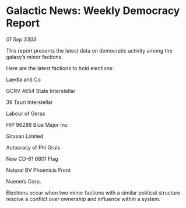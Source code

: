 * Galactic News: Weekly Democracy Report

/01 Sep 3303/

This report presents the latest data on democratic activity among the galaxy’s minor factions. 

Here are the latest factions to hold elections: 

Laedla and Co 

GCRV 4654 State Interstellar 

39 Tauri Interstellar 

Labour of Geras 

HIP 96289 Blue Major Inc 

Gitxsan Limited 

Autocracy of Phi Gruis 

New CD-61 6801 Flag 

Natural BV Phoenicis Front 

Nuenets Corp. 

Elections occur when two minor factions with a similar political structure resolve a conflict over ownership and influence within a system.